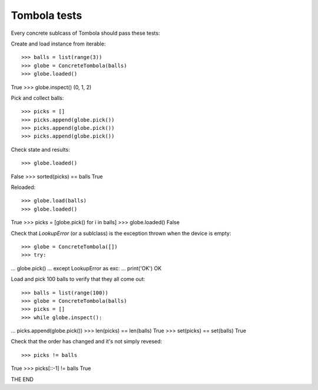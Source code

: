 ==============
Tombola tests
==============

Every concrete sublcass of Tombola should pass these tests:

Create and load instance from iterable::

>>> balls = list(range(3))
>>> globe = ConcreteTombola(balls)
>>> globe.loaded()
True
>>> globe.inspect()
(0, 1, 2)

Pick and collect balls::

>>> picks = []
>>> picks.append(globe.pick())
>>> picks.append(globe.pick())
>>> picks.append(globe.pick())

Check state and results::

>>> globe.loaded()
False
>>> sorted(picks) == balls
True

Reloaded::

>>> globe.load(balls)
>>> globe.loaded()
True
>>> picks = [globe.pick() for i in balls]
>>> globe.loaded()
False

Check that `LookupError` (or a sublclass) is the exception
thrown when the device is empty::

>>> globe = ConcreteTombola([])
>>> try:
...   globe.pick()
... except LookupError as exc:
...   print('OK')
OK

Load and pick 100 balls to verify that they all come out::

>>> balls = list(range(100))
>>> globe = ConcreteTombola(balls)
>>> picks = []
>>> while globe.inspect():
...   picks.append(globe.pick())
>>> len(picks) == len(balls)
True
>>> set(picks) == set(balls)
True

Check that the order has changed and it's not simply revesed::

>>> picks != balls
True
>>> picks[::-1] != balls
True

THE END
